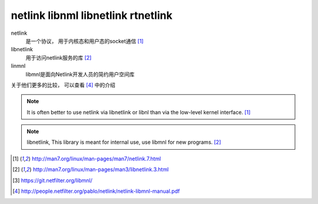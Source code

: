 *********************************************
netlink libnml libnetlink rtnetlink
*********************************************

netlink
    是一个协议， 用于内核态和用户态的socket通信 [#netlink]_
libnetlink
    用于访问netlink服务的库 [#libnetlink]_
linmnl
    libmnl是面向Netlink开发人员的简约用户空间库

关于他们更多的比较， 可以查看 [#netfilter_netlink]_ 中的介绍

.. note::

    It is often better to use netlink via libnetlink or libnl than via the low-level kernel interface. [#netlink]_

.. note::

    libnetlink, This library is meant for internal use, use libmnl for new programs. [#libnetlink]_

.. [#netlink] http://man7.org/linux/man-pages/man7/netlink.7.html
.. [#libnetlink] http://man7.org/linux/man-pages/man3/libnetlink.3.html
.. [#libml] https://git.netfilter.org/libmnl/
.. [#netfilter_netlink] http://people.netfilter.org/pablo/netlink/netlink-libmnl-manual.pdf